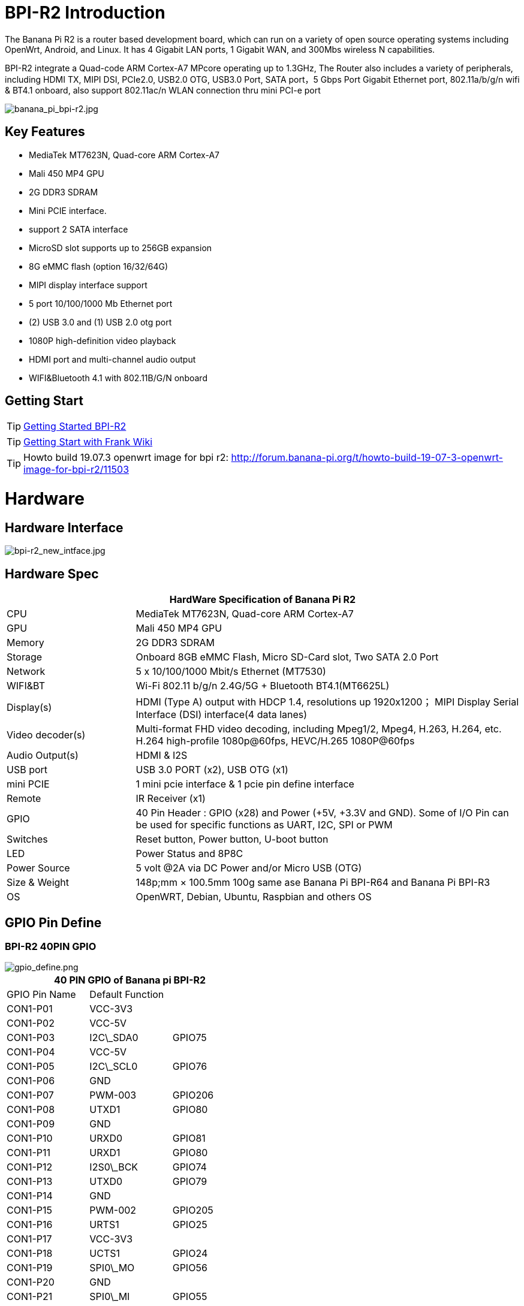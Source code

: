 = BPI-R2 Introduction

The Banana Pi R2 is a router based development board, which can run on a variety of open source operating systems including OpenWrt, Android, and Linux. It has 4 Gigabit LAN ports, 1 Gigabit WAN, and 300Mbs wireless N capabilities.

BPI-R2 integrate a Quad-code ARM Cortex-A7 MPcore operating up to 1.3GHz, The Router also includes a variety of peripherals, including HDMI TX, MIPI DSI, PCIe2.0, USB2.0 OTG, USB3.0 Port, SATA port，5 Gbps Port Gigabit Ethernet port, 802.11a/b/g/n wifi & BT4.1 onboard, also support 802.11ac/n WLAN connection thru mini PCI-e port

image::/picture/banana_pi_bpi-r2.jpg[banana_pi_bpi-r2.jpg]

== Key Features

- MediaTek MT7623N, Quad-core ARM Cortex-A7
- Mali 450 MP4 GPU
- 2G DDR3 SDRAM
- Mini PCIE interface.
- support 2 SATA interface
- MicroSD slot supports up to 256GB expansion
- 8G eMMC flash (option 16/32/64G)
- MIPI display interface support
- 5 port 10/100/1000 Mb Ethernet port
- (2) USB 3.0 and (1) USB 2.0 otg port
- 1080P high-definition video playback
- HDMI port and multi-channel audio output
- WIFI&Bluetooth 4.1 with 802.11B/G/N onboard

== Getting Start

TIP: link:/en/BPI-R2/GettingStarted_BPI-R2[Getting Started BPI-R2]

TIP: link:http://fw-web.de/dokuwiki/doku.php?id=en:bpi-r2:start[Getting Start with Frank Wiki]

TIP: Howto build 19.07.3 openwrt image for bpi r2: http://forum.banana-pi.org/t/howto-build-19-07-3-openwrt-image-for-bpi-r2/11503

= Hardware
== Hardware Interface

image::/picture/bpi-r2_new_intface.jpg[bpi-r2_new_intface.jpg]

== Hardware Spec

[options="header",cols="1,3"]
|=====
2+| **HardWare Specification of Banana Pi R2**
| CPU              | MediaTek MT7623N, Quad-core ARM Cortex-A7
| GPU              | Mali 450 MP4 GPU
| Memory           | 2G DDR3 SDRAM
| Storage          | Onboard 8GB eMMC Flash, Micro SD-Card slot, Two SATA 2.0 Port
| Network          | 5 x 10/100/1000 Mbit/s Ethernet (MT7530)
| WIFI&BT          | Wi-Fi 802.11 b/g/n 2.4G/5G + Bluetooth BT4.1(MT6625L)
| Display(s)       | HDMI (Type A) output with HDCP 1.4, resolutions up 1920x1200； MIPI Display Serial Interface (DSI) interface(4 data lanes)
| Video decoder(s) | Multi-format FHD video decoding, including Mpeg1/2, Mpeg4, H.263, H.264, etc. H.264 high-profile 1080p@60fps, HEVC/H.265 1080P@60fps   
| Audio Output(s)  | HDMI & I2S
| USB port         | USB 3.0 PORT (x2), USB OTG (x1)
| mini PCIE        | 1 mini pcie interface & 1 pcie pin define interface
| Remote           | IR Receiver (x1)
| GPIO             | 40 Pin Header : GPIO (x28) and Power (+5V, +3.3V and GND). Some of I/O Pin can be used for specific functions as UART, I2C, SPI or PWM 
| Switches         | Reset button, Power button, U-boot button
| LED              | Power Status and 8P8C
| Power Source     | 5 volt @2A via DC Power and/or Micro USB (OTG)
| Size & Weight    | 148p;mm × 100.5mm 100g same ase Banana Pi BPI-R64 and Banana Pi BPI-R3
| OS               | OpenWRT, Debian, Ubuntu, Raspbian and others OS
|=====

== GPIO Pin Define

=== BPI-R2 40PIN GPIO

image::/picture/gpio_define.png[gpio_define.png]

[options="header",cols="1,1,1"]
|=====
3+| **40 PIN GPIO of Banana pi BPI-R2**
| GPIO Pin Name	| Default Function | 
| CON1-P01 | VCC-3V3         |         
| CON1-P02 | VCC-5V          |         
| CON1-P03 | I2C\_SDA0       | GPIO75  
| CON1-P04 | VCC-5V          |         
| CON1-P05 | I2C\_SCL0       | GPIO76  
| CON1-P06 | GND             |         
| CON1-P07 | PWM-003         | GPIO206 
| CON1-P08 | UTXD1           | GPIO80  
| CON1-P09 | GND             |         
| CON1-P10 | URXD0           | GPIO81  
| CON1-P11 | URXD1           | GPIO80  
| CON1-P12 | I2S0\_BCK       | GPIO74  
| CON1-P13 | UTXD0           | GPIO79  
| CON1-P14 | GND             |         
| CON1-P15 | PWM-002         | GPIO205 
| CON1-P16 | URTS1           | GPIO25  
| CON1-P17 | VCC-3V3         |         
| CON1-P18 | UCTS1           | GPIO24  
| CON1-P19 | SPI0\_MO        | GPIO56  
| CON1-P20 | GND             |         
| CON1-P21 | SPI0\_MI        | GPIO55  
| CON1-P22 | PCM\_CLK        | GPIO18  
| CON1-P23 | SPI0\_CK        | GPIO54  
| CON1-P24 | SPI0\_CSN       | GPIO53  
| CON1-P25 | GND             |         
| CON1-P26 | PCM\_RX         | GPIO20  
| CON1-P27 | I2C\_SDA1       | GPIO57  
| CON1-P28 | I2C\_SCL1       | GPIO58  
| CON1-P29 | PCM\_RST        | GPIO22  
| CON1-P30 | GND             |         
| CON1-P31 | SPDIF\_OUT      | GPIO200 
| CON1-P32 | PCM\_TX         | GPIO21  
| CON1-P33 | I2S0\_MCLK      | GPIO126 
| CON1-P34 | GND             |         
| CON1-P35 | I2S0\_LRCK      | GPIO73  
| CON1-P36 | PCM\_SYNC       | GPIO19  
| CON1-P37 | SPDIF\_IN1      | GPIO202 
| CON1-P38 | I2S0\_DATA\_IN  | GPIO72  
| CON1-P39 | GND             |         
| CON1-P40 | I2S0\_DATA\_OUT | GPI049 
|=====

How to use Banana PI BPI-R2's GPIO-s: http://forum.banana-pi.org/t/how-to-use-banana-pi-bpi-r2s-gpio-s/4480

=== MIPI DSI \(Display SerialInterface\)
[options="header",cols="1,1,1"]
|=====
3+| **MIPI DSI of Banana pi BPI-R2**
|DSI Pin Name	|Default Function	|Function2：GPIO
| CN6-P01 | VCC-3V3   |        
| CN6-P02 | VCC-5V    |        
| CN6-P03 | VCC-3V3   |        
| CN6-P04 | VCC-5V    |        
| CN6-P05 | GND       |        
| CN6-P06 | VCC-5V    |        
| CN6-P07 | GND       |        
| CN6-P08 | VCC-5V    |        
| CN6-P09 | NC        |        
| CN6-P10 | GND       |        
| CN6-P11 | NC        |        
| CN6-P12 | DSI-D0N   |        
| CN6-P13 | NC        |        
| CN6-P14 | DSI-D0P   |        
| CN6-P15 | DSI\_TE   | GPIO84 
| CN6-P16 | GND       |        
| CN6-P17 | I2C\_SDA2 | GPIO77 
| CN6-P18 | DSI-D1N   |        
| CN6-P19 | I2C\_SCL2 | GPIO78 
| CN6-P20 | DSI-D1P   |        
| CN6-P21 | CTP-INT    | GPIO23  
| CN6-P22 | GND        |         
| CN6-P23 | CTP-RST    | GPIO236 
| CN6-P24 | DSI-CKN    |         
| CN6-P25 | GND        |         
| CN6-P26 | DSI-CKP    |         
| CN6-P27 | GPIO28     |         
| CN6-P28 | GND        |         
| CN6-P29 | GPIO83     |         
| CN6-P30 | DSI-D2N    |         
| CN6-P31 | GPIO204    |         
| CN6-P32 | DSI-D2P    |         
| CN6-P33 | GND        |         
| CN6-P34 | GND        |         
| CN6-P35 | LCM\_BLPWM | GPIO203 
| CN6-P36 | DSI-D3N    |         
| CN6-P37 | GND        |         
| CN6-P38 | DSI-D3P    |         
| CN6-P39 | NC         |         
| CN6-P40 | GND        |         
|=====

=== BPI-R2 Debug UART

|=====
| CON2P03  | UTXD2	
| CON2P02	| URXD2	
| CON2P01	| GND
|=====

== BPI-MT7615 802.11 ac wifi 4x4 dual-band

We have design a MT7615 802.11 ac wifi module ,can use on BPI-R2

MT7615 is a highly integrated Wi-Fi single chip which support 1733 Mbps PHY rate,It fully compies with IEEE 802.11ac and IEEE802.11 a/b/n standards,offering feature-rich wireless connecivity at high standards,and delivering reliable,cost-effective throughput from and extended distance.

link:/en/BPI-MT7615_802_11_ac_wifi_4x4_dual-band_module[BPI-MT7615 802.11 ac wifi 4x4 dual-band module]

link:/en/BPI-R64_2B_MT7615_function_test[BPI-R64 + MT7615 function test]

= Development
== Source Code
=== OpenWRT
TIP: OpenWRT 18.06 source code on Github: https://github.com/BPI-SINOVOIP/BPI-R2-OPENWRT-18.06

TIP: Banana Pi BPI-R2 19.07.7 OpenWRT Router source code on github: https://github.com/BPI-SINOVOIP/BPI-R2-OPENWRT-19.07.7.git

TIP: OpenWRT LEDE: https://github.com/garywangcn/bpi-r2_lede/tree/bpi-r2-on-lede-v1

=== OpenMPTCP
TIP: OpenMPTCProuter : https://github.com/Ysurac/openmptcprouter

=== Linux
TIP: BPI-R2 linux kernel 4.14 : https://github.com/frank-w/BPI-R2-4.14

TIP: BPI-R2 github BSP : https://github.com/BPI-SINOVOIP/BPI-R2-bsp

=== FreeBSD

TIP: BPI-R2 FreeBSD support/ZRouter.org support : https://gist.github.com/rayddteam/3461964e69f1fcc727b1b68ec9d6d0c8

== Resources

TIP: Because of the Google security update some of the old links will not work if the images you want to use cannot be downloaded from the link:https://drive.google.com/drive/folders/0B_YnvHgh2rwjVjNyS2pheEtWQlk?resourcekey=0-U4TI84zIBdId7bHHjf2qKA[new link bpi-image Files]

TIP: All banana pi link:https://drive.google.com/drive/folders/0B4PAo2nW2Kfndjh6SW9MS2xKSWs?resourcekey=0-qXGFXKmd7AVy0S81OXM1RA&usp=sharing[docement(SCH file,DXF file,and doc)]

TIP: BPI-R2 Schematics :link:https://drive.google.com/file/d/1ndEGlHUe73mitA_HaJL5q4hFzes5pJdn/view?usp=sharing[BPI-R2 V1.2 hardware schematic diagram]

TIP: BPI-R2 Schematics :link:https://drive.google.com/file/d/0B4PAo2nW2KfnbVZzeDJERGd2SDg/view?usp=sharing[BPI-R2 V1.1 hardware schematic diagram]

TIP: Dimensional diagram link:https://drive.google.com/file/d/0B4PAo2nW2KfnenRRNGhmc29IZ2c/view?usp=sharing[BPI-R2 DXF design file]

TIP: MTK MT7623N datasheet: link:https://drive.google.com/file/d/1GwXa5BNJFExP4HFEBcDFKAHYCWC46bdA/view?usp=sharing[MTK 7623N datasheet for development board programming guide v1.1 new update]

TIP: FW-Web Wiki : http://fw-web.de/dokuwiki/doku.php?id=en:bpi-r2:start

TIP: How to use Banana PI BPI-R2 GPIO: http://forum.banana-pi.org/t/how-to-use-banana-pi-bpi-r2s-gpio-s/4480

TIP: Banana pi BPI-R2 : link:http://forum.banana-pi.org/t/bpi-r2-smart-router-board-ce-fcc-rohs-certification/4852[CE,FCC,RoHS: CE,FCC,RoHS]

TIP: Banana Pi BPI-R2 Razberry board OpenHab2: https://community.openhab.org/t/banana-pi-bpi-r2-razberry-board-openhab2-help/37222/8

TIP: Gitbook online documents: https://bananapi.gitbooks.io/banana-pi-bpi-r2-open-source-smart-router/content/

TIP: The best news is that the final patchset version for HNAT framework was accepted ( kernel 4.16) and it's based on nftables.: https://www.spinics.net/lists/netfilter-devel/msg50973.html

TIP: How to build an Ubuntu/Debian SD image from scratch : http://forum.banana-pi.org/t/how-to-build-an-ubuntu-debian-sd-image-from-scratch/6805

TIP: Best Banana Pi R2 Operating System Options: https://www.electromaker.io/blog/article/best-banana-pi-r2-operating-system-options

TIP: Make a Banana Pi R2 Router: Banana Pi R2 OpenWRT Installation and Review: https://www.electromaker.io/tutorial/blog/make-a-banana-pi-r2-router-banana-pi-r2-openwrt-installation-and-review

TIP: MTK chip mailline Linux effort : https://mtk.bcnfs.org/doku.php?id=linux_mainline_effort

TIP: BPI-R2 and SSD1306 oled screen : http://forum.banana-pi.org/t/bpi-r2-and-ssd1306-oled-screen/11917

TIP: How to configure BPi-R2 as one-armed “router on a stick”: http://forum.banana-pi.org/t/how-to-configure-bpi-r2-as-one-armed-router-on-a-stick/12022/6

TIP: New netfilter flow table based HNAT: http://forum.banana-pi.org/t/new-netfilter-flow-table-based-hnat/12049

TIP: OpenWRT official wiki for BPI-R2 : https://openwrt.org/toh/sinovoip/sinovoip_banana_pi_r2

TIP: 802.11ax 4x4 (mt7915) with BPI-R2 : http://forum.banana-pi.org/t/802-11ax-4x4-mt7915-with-r2/12082

TIP: [Tutorial] Build, customize and use MediaTek open-source U-Boot and ATF : https://forum.banana-pi.org/t/tutorial-build-customize-and-use-mediatek-open-source-u-boot-and-atf/13785

TIP: [BPI-R2/R64/R3] OpenWrt built on devices : https://openwrt.org/docs/guide-developer/toolchain/building_openwrt_on_openwrt

TIP: BPI-R2 based DIY NAS/Router : https://bburky.com/NAS/ +
Forum pthread: http://forum.banana-pi.org/t/bpi-r2-based-diy-nas-router/6787

= System Image
== Android
NOTE: Android 6.0

Baidu cloud : https://pan.baidu.com/s/1pMrroy3

Discuss on forum : http://forum.banana-pi.org/t/bpi-r2-new-image-release-android-6-0-v1-0/4630

== Linux

=== Ubuntu

NOTE: BPI-R2 Ubuntu 16.04 Kernel4.4 V1.3

Source code(BSP): https://github.com/BPI-SINOVOIP/BPI-R2-bsp

Image Release : http://forum.banana-pi.org/t/topic/5293

NOTE: BPI-R2 Ubuntu 16.04 Kernel4.14 V1.0

Source code(BSP): https://github.com/BPI-SINOVOIP/BPI-R2-bsp-4.14

Image Release : http://forum.banana-pi.org/t/topic/5548

=== Debian

NOTE: 2019-8-12 update BPI-R2 debian 10 buster image with Kernel 4.19.62, shared by frank-w

Username/password: root/bananapi

Google drive: https://drive.google.com/open?id=1oP7jy1KrrIOifvImo2nQ59wx3_9hHkgk

How to : https://www.fw-web.de/dokuwiki/doku.php?id=en:bpi-r2:storage#short_install-guide

Forum discuss: http://forum.banana-pi.org/t/bpi-r2-debian-buster-image-with-kernel-4-19-62/9601

Documents: http://www.fw-web.de/dokuwiki/doku.php?id=en:bpi-r2:debian

=== Centos 7
NOTE: BPI-R2 Centos 7 Kernel4.4 20180112

Source code(BSP): https://github.com/BPI-SINOVOIP/BPI-R2-bsp

Image Release: http://forum.banana-pi.org/t/topic/5124

How to install: https://www.electromaker.io/tutorial/blog/getting-started-with-centos-on-the-banana-pi-r2-how-to-install-centos-on-banana-pi-r2

== Third part image
=== Armbian

NOTE: Armbian preview image for Bananapi R2 / K4.19.y

https://www.armbian.com/bananapi-r2/

=== Basic Alpine Router Platform with WIFI AccessPoint on Pantavisor 005
NOTE: 2018-06-17 image Release

**SD-Card images:**

512M: https://s3.amazonaws.com/bpi-pv/alpine-router/2/2018-06-16-alpine-router-pantavisor-512M-bpi-r2-sd-emmc.img.zip

8G: https://s3.amazonaws.com/bpi-pv/alpine-router/2/2018-06-16-alpine-router-pantavisor-8G-bpi-r2-sd-emmc.img.zip

**PVR Command Line Tool (download to PATH directory and make executable):**

Linux (amd64): https://gitlab.com/pantacor/pvr/uploads/b0db2e9e36fa70ff09e045df9c9803d4/pvr-004-amd64.gz

Windows (x64): https://gitlab.com/pantacor/pvr/uploads/a7a26b603a5b8e9a98e2dc7c77b4c252/pvr-004-win10-x64.zip

More downloads: https://gitlab.com/pantacor/pvr/tags/004

**Discuss on forum** :
http://forum.banana-pi.org/t/bpi-r2-new-image-basic-alpine-router-platform-with-wifi-accesspoint-on-pantavisor-005-2018-06-17/6032

=== yocto Linux
NOTE: This image just for test. yocto with kernel 4 4,and GPU working fine.this GPU binary is from yocto SDK with kernel 3.18 , we test it with github kernel 4.4 , just change rootfs. if working fine .so , maybe can use on kernel 4.14. just need to test . and have weston commond to test more.

Test image : https://drive.google.com/open?id=1le2rroD3Dgc4HkEUmGyDLZix-Llrzeen

Video demo : https://www.youtube.com/watch?v=HhFn1Nqht1E&feature=youtu.be

Forum pthread : http://forum.banana-pi.org/t/banana-pi-bpi-r2-new-image-gpu-decode-test-yocto-with-kernel-4-4-just-for-test/6508

=== MQLinux 19.02 beta

NOTE: Update 2019-03-12, Note : this image is shared by http://www.morequick.net/. not support by BPI team

Main features:

 Highly streamlined embedded design system, running in memory
 Mutilple Language (en/zh_CN currently)
 DNS Proxy/Cache
 DDNS
 VLAN Extension for WAN
 Multiple WAN (each ethernet port can be defined)
 DHCP Server
 FTP Server
 PPPoE Server
 Samber Server
 VPN client/Server (PPTP VPN, IPsecVPN, OpenVPN)
 Cloud Login
 Firewall
 IP-MAC Locking
 Port Mapping/DMZ/UPnP
 Diagnose Tools …
 
Image dwonload: https://drive.google.com/file/d/1Ws2IUiCGSKKQ2dCM5XJBV-pog-hk17PM/view?usp=sharing

MD5: 09b58f050166ed5d09803e1de56d7890

Forum pthread: http://forum.banana-pi.org/t/banana-pi-bpi-r2-new-image-mqlinux-19-02-beta/8832

=== FreeBSD

NOTE: BPI-R2 FreeBSD support/ZRouter.org support

http://forum.banana-pi.org/t/bpi-r2-freebsd-support-zrouter-org-support/7290

== OpenWRT
=== OpenWrt(LEDE)
NOTE: Banana Pi BPI-R2 19.07.7 OpenWRT Router image Kernel 4.14.112 2021-04-15

Wan IP : DHCP

Lan IP :192.168.1.1

Google image download link: https://drive.google.com/file/d/1OFSq6-23CT31Nt5Nohq2E9Nh6RmsCGXC/view?usp=sharing

Baidu link : https://pan.baidu.com/s/1_0dWUsLXc4HUurAdleOf_w pincode: 7262

Discuss on forum: http://forum.banana-pi.org/t/banana-pi-bpi-r2-19-07-7-openwrt-router-image-2021-04-15/12161

Source code https://github.com/BPI-SINOVOIP/BPI-R2-OPENWRT-19.07.7.git

NOTE: Banana Pi BPI-R2 OPENWRT 19.07 Image

http://forum.banana-pi.org/t/banana-pi-bpi-r2-openwrt-19-07-image/11323

NOTE: Official OpenWR 18.06.4 for Banana Pi BPI-R2 image released 2019-7-04

Image download: https://downloads.openwrt.org/releases/18.06.4/targets/mediatek/mt7623/

https://openwrt.org/toh/sinovoip/sinovoip_banana_pi_r2

Forum pthread: http://forum.banana-pi.org/t/official-openwr-18-06-4-for-banana-pi-bpi-r2-image-released-2019-7-04/9459

NOTE: BananaPI BPI-R2 Openwrt18.06 Image Release and source code 2019-03-06

Source code on Github: https://github.com/BPI-SINOVOIP/BPI-R2-OPENWRT-18.06

Image download: https://dev.banana-pi.org.cn/Image/BPI-R2/Openwrt/1806/

MD5SUM:

 mtk-bpi-r2-EMMC.img : 5d1537c45679de352dd25d8dda46b9ad
 mtk-bpi-r2-SD.img ：71fce303abdceed4f1c3548d5a3fc207

Forum Pthread: http://forum.banana-pi.org/t/bananapi-bpi-r2-openwrt18-06-demo-image-release-2019-03-06/8562

NOTE: Official OpenWRT 18.06.0 image

https://downloads.openwrt.org/releases/18.06.0/targets/mediatek/mt7623/

Source code: https://github.com/garywangcn/bpi-r2_lede/tree/bpi-r2-on-lede-v1

NOTE: BPI-R2 OpenWrt(LEDE) 20180509: http://forum.banana-pi.org/t/topic/5646

NOTE: BPI-R2 OpenWrt(LEDE) 20180411: http://forum.banana-pi.org/t/topic/5395

NOTE: BPI-R2 OpenWrt(LEDE) 20170908: http://forum.banana-pi.org/t/topic/3797

=== OpenMPTCProuter
NOTE: 2018-10-12 update, OpenMPTCProuter use MultiPath TCP (MPTCP) to aggregate multiple Internet connections and OpenWrt. and have official support BPI-R2.

Image download: https://www.openmptcprouter.com/download

Source code on github: https://github.com/Ysurac/openmptcprouter

Forum pthread: http://forum.banana-pi.org/t/banana-pi-bpi-r2-new-image-openmptcprouter-official-support/7229



= Easy to buy
WARNING: link:https://pt.aliexpress.com/item/32823351577.html?spm=a2g0o.productlist.0.0.2eae7ca9svmJo4&algo_pvid=15a4e8a9-24e6-4f14-a486-4540ed19184a&algo_expid=15a4e8a9-24e6-4f14-a486-4540ed19184a-3&btsid=0bb47a1a16092043501194341e8477&ws_ab_test=searchweb0_0,searchweb201602_,searchweb201603_[official aliexpress shop]

WARNING: OEM&ODM, please contact: judyhuang@banana-pi.com